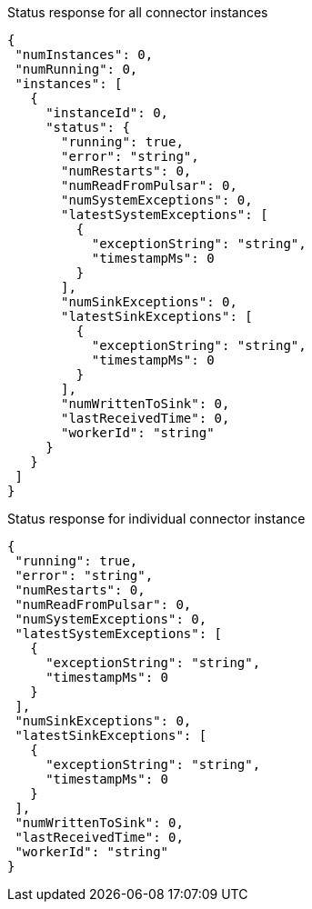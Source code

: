 Status response for all connector instances
[source,json]
----
{
 "numInstances": 0,
 "numRunning": 0,
 "instances": [
   {
     "instanceId": 0,
     "status": {
       "running": true,
       "error": "string",
       "numRestarts": 0,
       "numReadFromPulsar": 0,
       "numSystemExceptions": 0,
       "latestSystemExceptions": [
         {
           "exceptionString": "string",
           "timestampMs": 0
         }
       ],
       "numSinkExceptions": 0,
       "latestSinkExceptions": [
         {
           "exceptionString": "string",
           "timestampMs": 0
         }
       ],
       "numWrittenToSink": 0,
       "lastReceivedTime": 0,
       "workerId": "string"
     }
   }
 ]
}
----

Status response for individual connector instance
[source,json]
----
{
 "running": true,
 "error": "string",
 "numRestarts": 0,
 "numReadFromPulsar": 0,
 "numSystemExceptions": 0,
 "latestSystemExceptions": [
   {
     "exceptionString": "string",
     "timestampMs": 0
   }
 ],
 "numSinkExceptions": 0,
 "latestSinkExceptions": [
   {
     "exceptionString": "string",
     "timestampMs": 0
   }
 ],
 "numWrittenToSink": 0,
 "lastReceivedTime": 0,
 "workerId": "string"
}
----

